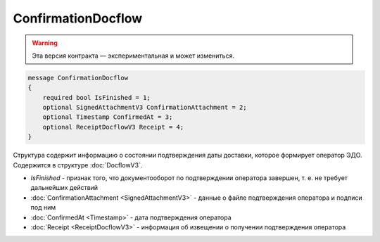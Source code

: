 ConfirmationDocflow
===================

.. warning:: Эта версия контракта — экспериментальная и может измениться.

.. code-block:: protobuf

    message ConfirmationDocflow
    {
        required bool IsFinished = 1;
        optional SignedAttachmentV3 ConfirmationAttachment = 2;
        optional Timestamp ConfirmedAt = 3;
        optional ReceiptDocflowV3 Receipt = 4;
    }

Структура содержит информацию о состоянии подтверждения даты доставки, которое формирует оператор ЭДО. Содержится в структуре :doc:`DocflowV3`.

- *IsFinished* - признак того, что документооборот по подтверждении оператора завершен, т. е. не требует дальнейших действий
- :doc:`ConfirmationAttachment <SignedAttachmentV3>` - данные о файле подтверждения оператора и подписи под ним
- :doc:`ConfirmedAt <Timestamp>` - дата подтверждения оператора
- :doc:`Receipt <ReceiptDocflowV3>` - информация об извещении о получении подтверждения оператора